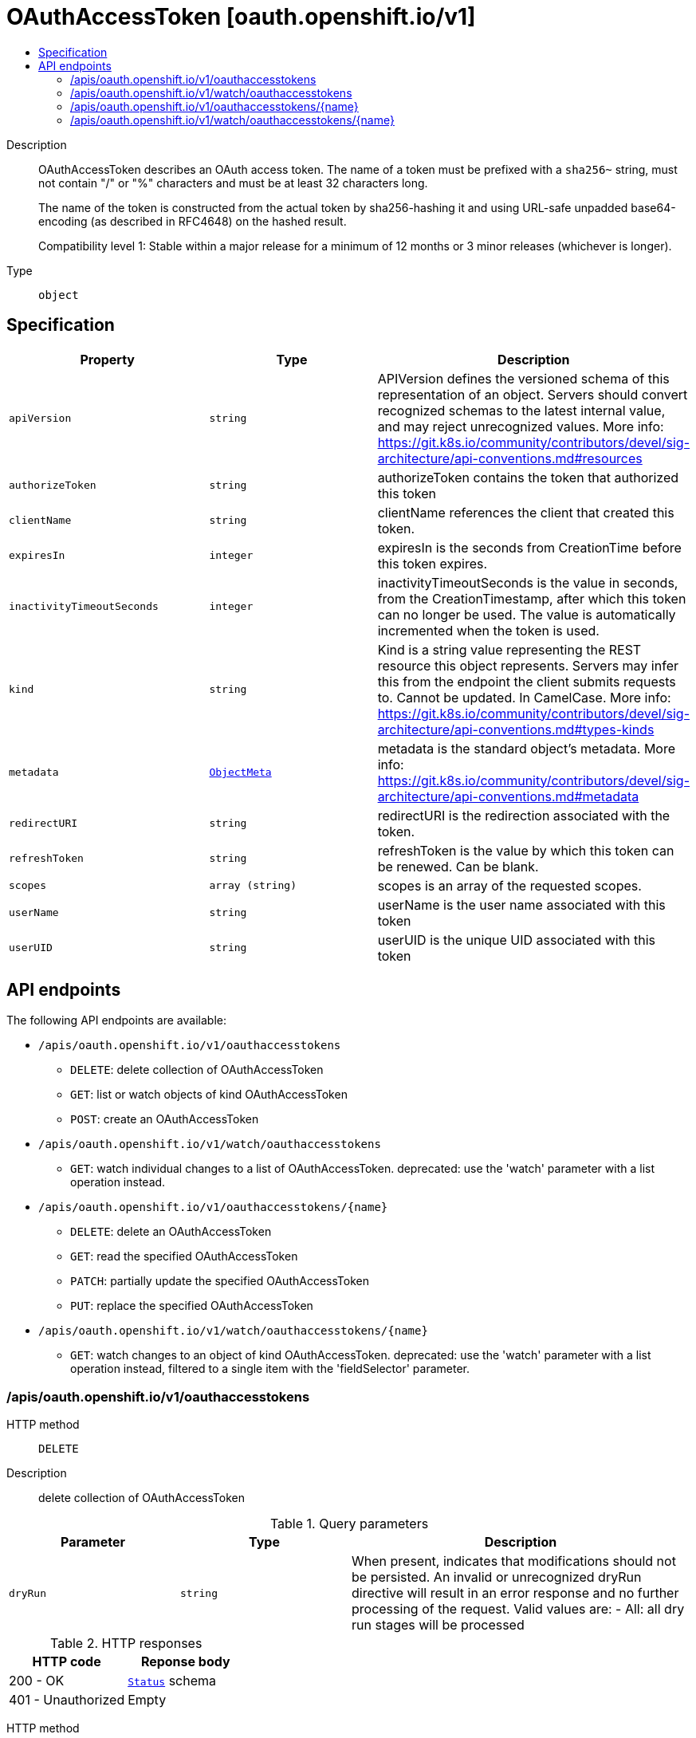 // Automatically generated by 'openshift-apidocs-gen'. Do not edit.
:_mod-docs-content-type: ASSEMBLY
[id="oauthaccesstoken-oauth-openshift-io-v1"]
= OAuthAccessToken [oauth.openshift.io/v1]
:toc: macro
:toc-title:

toc::[]


Description::
+
--
OAuthAccessToken describes an OAuth access token. The name of a token must be prefixed with a `sha256~` string, must not contain "/" or "%" characters and must be at least 32 characters long.

The name of the token is constructed from the actual token by sha256-hashing it and using URL-safe unpadded base64-encoding (as described in RFC4648) on the hashed result.

Compatibility level 1: Stable within a major release for a minimum of 12 months or 3 minor releases (whichever is longer).
--

Type::
  `object`



== Specification

[cols="1,1,1",options="header"]
|===
| Property | Type | Description

| `apiVersion`
| `string`
| APIVersion defines the versioned schema of this representation of an object. Servers should convert recognized schemas to the latest internal value, and may reject unrecognized values. More info: https://git.k8s.io/community/contributors/devel/sig-architecture/api-conventions.md#resources

| `authorizeToken`
| `string`
| authorizeToken contains the token that authorized this token

| `clientName`
| `string`
| clientName references the client that created this token.

| `expiresIn`
| `integer`
| expiresIn is the seconds from CreationTime before this token expires.

| `inactivityTimeoutSeconds`
| `integer`
| inactivityTimeoutSeconds is the value in seconds, from the CreationTimestamp, after which this token can no longer be used. The value is automatically incremented when the token is used.

| `kind`
| `string`
| Kind is a string value representing the REST resource this object represents. Servers may infer this from the endpoint the client submits requests to. Cannot be updated. In CamelCase. More info: https://git.k8s.io/community/contributors/devel/sig-architecture/api-conventions.md#types-kinds

| `metadata`
| xref:../objects/index.adoc#io-k8s-apimachinery-pkg-apis-meta-v1-ObjectMeta[`ObjectMeta`]
| metadata is the standard object's metadata. More info: https://git.k8s.io/community/contributors/devel/sig-architecture/api-conventions.md#metadata

| `redirectURI`
| `string`
| redirectURI is the redirection associated with the token.

| `refreshToken`
| `string`
| refreshToken is the value by which this token can be renewed. Can be blank.

| `scopes`
| `array (string)`
| scopes is an array of the requested scopes.

| `userName`
| `string`
| userName is the user name associated with this token

| `userUID`
| `string`
| userUID is the unique UID associated with this token

|===

== API endpoints

The following API endpoints are available:

* `/apis/oauth.openshift.io/v1/oauthaccesstokens`
- `DELETE`: delete collection of OAuthAccessToken
- `GET`: list or watch objects of kind OAuthAccessToken
- `POST`: create an OAuthAccessToken
* `/apis/oauth.openshift.io/v1/watch/oauthaccesstokens`
- `GET`: watch individual changes to a list of OAuthAccessToken. deprecated: use the &#x27;watch&#x27; parameter with a list operation instead.
* `/apis/oauth.openshift.io/v1/oauthaccesstokens/{name}`
- `DELETE`: delete an OAuthAccessToken
- `GET`: read the specified OAuthAccessToken
- `PATCH`: partially update the specified OAuthAccessToken
- `PUT`: replace the specified OAuthAccessToken
* `/apis/oauth.openshift.io/v1/watch/oauthaccesstokens/{name}`
- `GET`: watch changes to an object of kind OAuthAccessToken. deprecated: use the &#x27;watch&#x27; parameter with a list operation instead, filtered to a single item with the &#x27;fieldSelector&#x27; parameter.


=== /apis/oauth.openshift.io/v1/oauthaccesstokens



HTTP method::
  `DELETE`

Description::
  delete collection of OAuthAccessToken


.Query parameters
[cols="1,1,2",options="header"]
|===
| Parameter | Type | Description
| `dryRun`
| `string`
| When present, indicates that modifications should not be persisted. An invalid or unrecognized dryRun directive will result in an error response and no further processing of the request. Valid values are: - All: all dry run stages will be processed
|===


.HTTP responses
[cols="1,1",options="header"]
|===
| HTTP code | Reponse body
| 200 - OK
| xref:../objects/index.adoc#io-k8s-apimachinery-pkg-apis-meta-v1-Status[`Status`] schema
| 401 - Unauthorized
| Empty
|===

HTTP method::
  `GET`

Description::
  list or watch objects of kind OAuthAccessToken




.HTTP responses
[cols="1,1",options="header"]
|===
| HTTP code | Reponse body
| 200 - OK
| xref:../objects/index.adoc#com-github-openshift-api-oauth-v1-OAuthAccessTokenList[`OAuthAccessTokenList`] schema
| 401 - Unauthorized
| Empty
|===

HTTP method::
  `POST`

Description::
  create an OAuthAccessToken


.Query parameters
[cols="1,1,2",options="header"]
|===
| Parameter | Type | Description
| `dryRun`
| `string`
| When present, indicates that modifications should not be persisted. An invalid or unrecognized dryRun directive will result in an error response and no further processing of the request. Valid values are: - All: all dry run stages will be processed
| `fieldValidation`
| `string`
| fieldValidation instructs the server on how to handle objects in the request (POST/PUT/PATCH) containing unknown or duplicate fields. Valid values are: - Ignore: This will ignore any unknown fields that are silently dropped from the object, and will ignore all but the last duplicate field that the decoder encounters. This is the default behavior prior to v1.23. - Warn: This will send a warning via the standard warning response header for each unknown field that is dropped from the object, and for each duplicate field that is encountered. The request will still succeed if there are no other errors, and will only persist the last of any duplicate fields. This is the default in v1.23+ - Strict: This will fail the request with a BadRequest error if any unknown fields would be dropped from the object, or if any duplicate fields are present. The error returned from the server will contain all unknown and duplicate fields encountered.
|===

.Body parameters
[cols="1,1,2",options="header"]
|===
| Parameter | Type | Description
| `body`
| xref:../oauth_apis/oauthaccesstoken-oauth-openshift-io-v1.adoc#oauthaccesstoken-oauth-openshift-io-v1[`OAuthAccessToken`] schema
| 
|===

.HTTP responses
[cols="1,1",options="header"]
|===
| HTTP code | Reponse body
| 200 - OK
| xref:../oauth_apis/oauthaccesstoken-oauth-openshift-io-v1.adoc#oauthaccesstoken-oauth-openshift-io-v1[`OAuthAccessToken`] schema
| 201 - Created
| xref:../oauth_apis/oauthaccesstoken-oauth-openshift-io-v1.adoc#oauthaccesstoken-oauth-openshift-io-v1[`OAuthAccessToken`] schema
| 202 - Accepted
| xref:../oauth_apis/oauthaccesstoken-oauth-openshift-io-v1.adoc#oauthaccesstoken-oauth-openshift-io-v1[`OAuthAccessToken`] schema
| 401 - Unauthorized
| Empty
|===


=== /apis/oauth.openshift.io/v1/watch/oauthaccesstokens



HTTP method::
  `GET`

Description::
  watch individual changes to a list of OAuthAccessToken. deprecated: use the &#x27;watch&#x27; parameter with a list operation instead.


.HTTP responses
[cols="1,1",options="header"]
|===
| HTTP code | Reponse body
| 200 - OK
| xref:../objects/index.adoc#io-k8s-apimachinery-pkg-apis-meta-v1-WatchEvent[`WatchEvent`] schema
| 401 - Unauthorized
| Empty
|===


=== /apis/oauth.openshift.io/v1/oauthaccesstokens/{name}

.Global path parameters
[cols="1,1,2",options="header"]
|===
| Parameter | Type | Description
| `name`
| `string`
| name of the OAuthAccessToken
|===


HTTP method::
  `DELETE`

Description::
  delete an OAuthAccessToken


.Query parameters
[cols="1,1,2",options="header"]
|===
| Parameter | Type | Description
| `dryRun`
| `string`
| When present, indicates that modifications should not be persisted. An invalid or unrecognized dryRun directive will result in an error response and no further processing of the request. Valid values are: - All: all dry run stages will be processed
|===


.HTTP responses
[cols="1,1",options="header"]
|===
| HTTP code | Reponse body
| 200 - OK
| xref:../oauth_apis/oauthaccesstoken-oauth-openshift-io-v1.adoc#oauthaccesstoken-oauth-openshift-io-v1[`OAuthAccessToken`] schema
| 202 - Accepted
| xref:../oauth_apis/oauthaccesstoken-oauth-openshift-io-v1.adoc#oauthaccesstoken-oauth-openshift-io-v1[`OAuthAccessToken`] schema
| 401 - Unauthorized
| Empty
|===

HTTP method::
  `GET`

Description::
  read the specified OAuthAccessToken


.HTTP responses
[cols="1,1",options="header"]
|===
| HTTP code | Reponse body
| 200 - OK
| xref:../oauth_apis/oauthaccesstoken-oauth-openshift-io-v1.adoc#oauthaccesstoken-oauth-openshift-io-v1[`OAuthAccessToken`] schema
| 401 - Unauthorized
| Empty
|===

HTTP method::
  `PATCH`

Description::
  partially update the specified OAuthAccessToken


.Query parameters
[cols="1,1,2",options="header"]
|===
| Parameter | Type | Description
| `dryRun`
| `string`
| When present, indicates that modifications should not be persisted. An invalid or unrecognized dryRun directive will result in an error response and no further processing of the request. Valid values are: - All: all dry run stages will be processed
| `fieldValidation`
| `string`
| fieldValidation instructs the server on how to handle objects in the request (POST/PUT/PATCH) containing unknown or duplicate fields. Valid values are: - Ignore: This will ignore any unknown fields that are silently dropped from the object, and will ignore all but the last duplicate field that the decoder encounters. This is the default behavior prior to v1.23. - Warn: This will send a warning via the standard warning response header for each unknown field that is dropped from the object, and for each duplicate field that is encountered. The request will still succeed if there are no other errors, and will only persist the last of any duplicate fields. This is the default in v1.23+ - Strict: This will fail the request with a BadRequest error if any unknown fields would be dropped from the object, or if any duplicate fields are present. The error returned from the server will contain all unknown and duplicate fields encountered.
|===


.HTTP responses
[cols="1,1",options="header"]
|===
| HTTP code | Reponse body
| 200 - OK
| xref:../oauth_apis/oauthaccesstoken-oauth-openshift-io-v1.adoc#oauthaccesstoken-oauth-openshift-io-v1[`OAuthAccessToken`] schema
| 201 - Created
| xref:../oauth_apis/oauthaccesstoken-oauth-openshift-io-v1.adoc#oauthaccesstoken-oauth-openshift-io-v1[`OAuthAccessToken`] schema
| 401 - Unauthorized
| Empty
|===

HTTP method::
  `PUT`

Description::
  replace the specified OAuthAccessToken


.Query parameters
[cols="1,1,2",options="header"]
|===
| Parameter | Type | Description
| `dryRun`
| `string`
| When present, indicates that modifications should not be persisted. An invalid or unrecognized dryRun directive will result in an error response and no further processing of the request. Valid values are: - All: all dry run stages will be processed
| `fieldValidation`
| `string`
| fieldValidation instructs the server on how to handle objects in the request (POST/PUT/PATCH) containing unknown or duplicate fields. Valid values are: - Ignore: This will ignore any unknown fields that are silently dropped from the object, and will ignore all but the last duplicate field that the decoder encounters. This is the default behavior prior to v1.23. - Warn: This will send a warning via the standard warning response header for each unknown field that is dropped from the object, and for each duplicate field that is encountered. The request will still succeed if there are no other errors, and will only persist the last of any duplicate fields. This is the default in v1.23+ - Strict: This will fail the request with a BadRequest error if any unknown fields would be dropped from the object, or if any duplicate fields are present. The error returned from the server will contain all unknown and duplicate fields encountered.
|===

.Body parameters
[cols="1,1,2",options="header"]
|===
| Parameter | Type | Description
| `body`
| xref:../oauth_apis/oauthaccesstoken-oauth-openshift-io-v1.adoc#oauthaccesstoken-oauth-openshift-io-v1[`OAuthAccessToken`] schema
| 
|===

.HTTP responses
[cols="1,1",options="header"]
|===
| HTTP code | Reponse body
| 200 - OK
| xref:../oauth_apis/oauthaccesstoken-oauth-openshift-io-v1.adoc#oauthaccesstoken-oauth-openshift-io-v1[`OAuthAccessToken`] schema
| 201 - Created
| xref:../oauth_apis/oauthaccesstoken-oauth-openshift-io-v1.adoc#oauthaccesstoken-oauth-openshift-io-v1[`OAuthAccessToken`] schema
| 401 - Unauthorized
| Empty
|===


=== /apis/oauth.openshift.io/v1/watch/oauthaccesstokens/{name}

.Global path parameters
[cols="1,1,2",options="header"]
|===
| Parameter | Type | Description
| `name`
| `string`
| name of the OAuthAccessToken
|===


HTTP method::
  `GET`

Description::
  watch changes to an object of kind OAuthAccessToken. deprecated: use the &#x27;watch&#x27; parameter with a list operation instead, filtered to a single item with the &#x27;fieldSelector&#x27; parameter.


.HTTP responses
[cols="1,1",options="header"]
|===
| HTTP code | Reponse body
| 200 - OK
| xref:../objects/index.adoc#io-k8s-apimachinery-pkg-apis-meta-v1-WatchEvent[`WatchEvent`] schema
| 401 - Unauthorized
| Empty
|===


